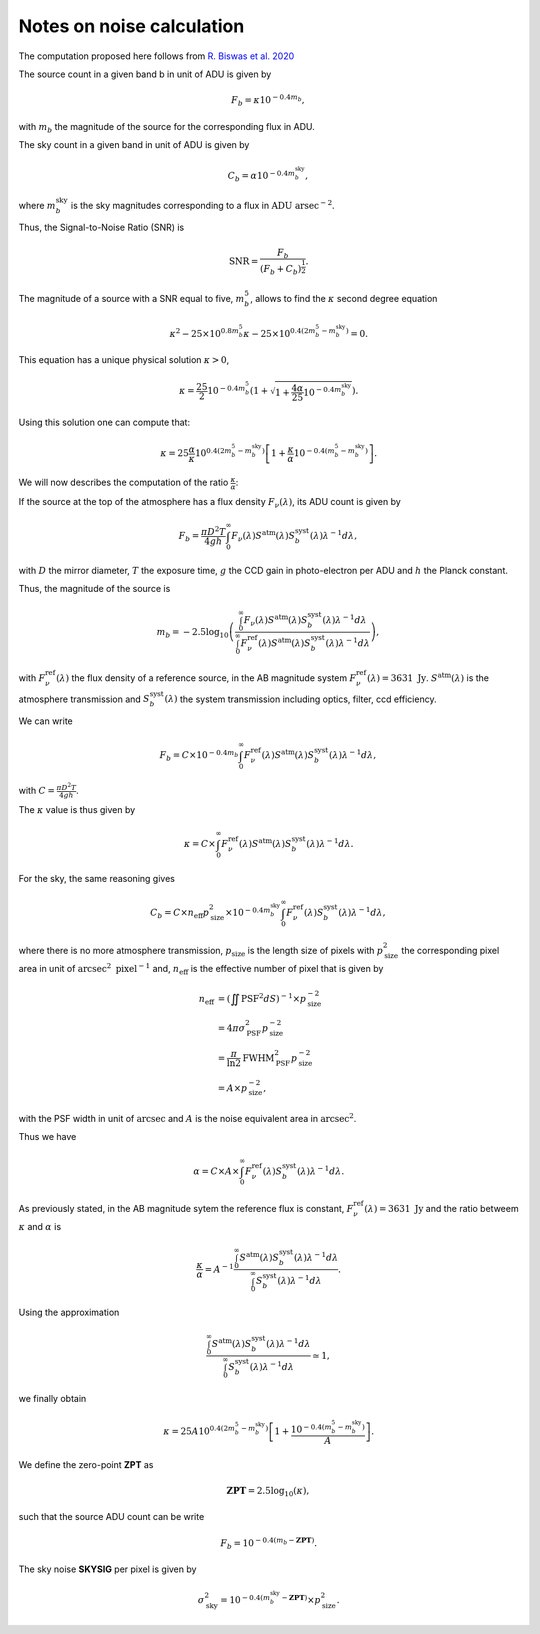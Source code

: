 Notes on noise calculation
==========================

The computation proposed here follows from `R. Biswas et al. 2020 <https://iopscience.iop.org/article/10.3847/1538-4365/ab72f2>`_ 

The source count in a given band b in unit of ADU is given by

.. math::
    F_b = \kappa 10^{-0.4 m_b},

with :math:`m_b` the magnitude of the source for the corresponding flux in ADU.

The sky count in a given band in unit of ADU is given by

.. math::
    C_b = \alpha 10^{-0.4 m_b^\mathrm{sky}},

where :math:`m_b^\mathrm{sky}` is the sky magnitudes corresponding to a flux in :math:`\mathrm{ADU} \ \mathrm{arsec}^{-2}`.

Thus, the Signal-to-Noise Ratio (SNR) is

.. math::
    \mathrm{SNR} = \frac{F_b}{\left(F_b + C_b\right)^\frac{1}{2}}.

The magnitude of a source with a SNR equal to five, :math:`m_b^5`, allows to find the :math:`\kappa` second degree equation

.. math::
    \kappa^2 - 25 \times 10^{0.8 m_b^5} \kappa - 25 \times  10^{0.4\left(2m_b^5 - m_b^\mathrm{sky}\right)} = 0.

This equation has a unique physical solution :math:`\kappa > 0`,

.. math::
    \kappa = \frac{25}{2}10^{-0.4m_b^5} \left(1 + \sqrt{1 + \frac{4\alpha}{25}10^{-0.4m_b^\mathrm{sky}}}\right).

Using this solution one can compute that:

.. math::
    \kappa = 25 \frac{\alpha}{\kappa} 10^{0.4\left(2m_b^5 - m_b^\mathrm{sky}\right)}\left[1 + \frac{\kappa}{\alpha}10^{-0.4\left(m_b^5 - m_b^\mathrm{sky}\right)}\right].

We will now describes the computation of the ratio :math:`\frac{\kappa}{\alpha}`:

If the source at the top of the atmosphere has a flux density :math:`F_\nu(\lambda)`, its ADU count is given by

.. math:: 
    F_b = \frac{\pi D^2 T}{4gh}\int_0^\infty F_\nu(\lambda) S^\mathrm{atm}(\lambda)S_b^\mathrm{syst}(\lambda)\lambda^{-1}d\lambda,

with :math:`D` the mirror diameter, :math:`T` the exposure time, :math:`g` the CCD gain in photo-electron per ADU and :math:`h` the Planck constant.

Thus, the magnitude of the source is

.. math:: 

    m_b = -2.5 \log_{10}\left(\frac{\int_0^\infty F_\nu(\lambda) S^\mathrm{atm}(\lambda)S_b^\mathrm{syst}(\lambda)\lambda^{-1}d\lambda}{\int_0^\infty F^\mathrm{ref}_\nu(\lambda) S^\mathrm{atm}(\lambda)S_b^\mathrm{syst}(\lambda)\lambda^{-1}d\lambda}\right),

with :math:`F^\mathrm{ref}_\nu(\lambda)` the flux density of a reference source, in the AB magnitude system :math:`F^\mathrm{ref}_\nu(\lambda) = 3631 \ \mathrm{Jy}`. :math:`S^\mathrm{atm}(\lambda)` is the atmosphere transmission 
and :math:`S_b^\mathrm{syst}(\lambda)` the system transmission including optics, filter, ccd efficiency.

We can write

.. math:: 
    F_b =  C \times 10^{-0.4 m_b}\int_0^\infty F^\mathrm{ref}_\nu(\lambda) S^\mathrm{atm}(\lambda)S_b^\mathrm{syst}(\lambda)\lambda^{-1}d\lambda,

with :math:`C = \frac{\pi D^2 T}{4gh}`.

The :math:`\kappa` value is thus given by

.. math::
    \kappa = C \times \int_0^\infty F^\mathrm{ref}_\nu(\lambda) S^\mathrm{atm}(\lambda)S_b^\mathrm{syst}(\lambda)\lambda^{-1}d\lambda.

For the sky, the same reasoning gives

.. math::

    C_b = C \times n_\mathrm{eff}p_\mathrm{size}^2 \times 10^{-0.4 m_b^\mathrm{sky}} \int_0^\infty F^\mathrm{ref}_\nu(\lambda)S_b^\mathrm{syst}(\lambda)\lambda^{-1}d\lambda,

where there is no more atmosphere transmission, :math:`p_\mathrm{size}` is the length size of pixels with :math:`p_\mathrm{size}^2` the corresponding pixel area in unit of :math:`\mathrm{arcsec}^2 \ \mathrm{pixel}^{-1}` and, :math:`n_\mathrm{eff}` is the effective number of pixel that is given by

.. math::
    n_\mathrm{eff} &= \left(\iint \mathrm{PSF}^2 dS\right)^{-1} \times p_\mathrm{size}^{-2}\\
                   &= 4 \pi \sigma_\mathrm{PSF}^2 p_\mathrm{size}^{-2}\\
                   &= \frac{\pi}{\ln2} \mathrm{FWHM}_\mathrm{PSF}^2 p_\mathrm{size}^{-2}\\
                   &= A \times p_\mathrm{size}^{-2},


with the PSF width in unit of :math:`\mathrm{arcsec}` and :math:`A` is the noise equivalent area in :math:`\mathrm{arcsec}^{2}`.

Thus we have

.. math::
    \alpha = C \times A \times \int_0^\infty F^\mathrm{ref}_\nu(\lambda)S_b^\mathrm{syst}(\lambda)\lambda^{-1}d\lambda.

As previously stated, in the AB magnitude sytem the reference flux is constant, :math:`F^\mathrm{ref}_\nu(\lambda) = 3631 \ \mathrm{Jy}` 
and the ratio betweem :math:`\kappa` and :math:`\alpha` is

.. math::
    \frac{\kappa}{\alpha} = A^{-1} \frac{\int_0^\infty S^\mathrm{atm}(\lambda)S_b^\mathrm{syst}(\lambda)\lambda^{-1}d\lambda}{\int_0^\infty S_b^\mathrm{syst}(\lambda)\lambda^{-1}d\lambda}.

Using the approximation 

.. math::
    \frac{\int_0^\infty S^\mathrm{atm}(\lambda)S_b^\mathrm{syst}(\lambda)\lambda^{-1}d\lambda}{\int_0^\infty S_b^\mathrm{syst}(\lambda)\lambda^{-1}d\lambda} \simeq 1,

we finally obtain 

.. math::
    \kappa = 25 A 10^{0.4\left(2m_b^5 - m_b^\mathrm{sky}\right)}\left[1 + \frac{10^{-0.4\left(m_b^5 - m_b^\mathrm{sky}\right)}}{A}\right].

We define the zero-point **ZPT** as 

.. math::
    \mathbf{ZPT} = 2.5\log_{10}\left(\kappa\right),

such that the source ADU count can be write

.. math::
    F_b = 10^{-0.4(m_b - \mathbf{ZPT})}.

The sky noise **SKYSIG** per pixel is given by

.. math::
    \sigma_\mathrm{sky}^2 = 10^{-0.4(m_b^\mathrm{sky} - \mathbf{ZPT})} \times p_\mathrm{size}^2.
